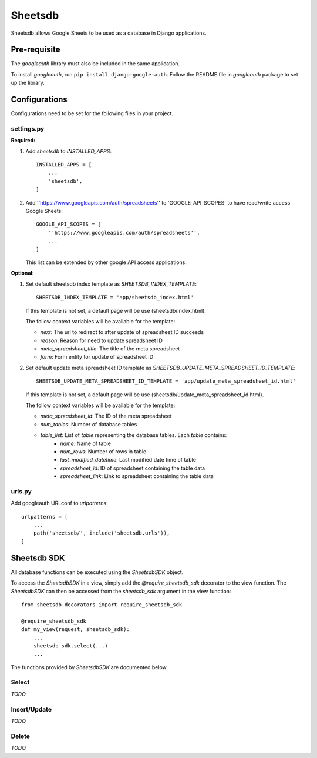 ========
Sheetsdb
========

Sheetsdb allows Google Sheets to be used as a database in Django applications.

Pre-requisite
-------------

The `googleauth` library must also be included in the same application.

To install `googleauth`, run ``pip install django-google-auth``.
Follow the README file in `googleauth` package to set up the library.

Configurations
--------------

Configurations need to be set for the following files in your project.

settings.py
^^^^^^^^^^^

**Required:**

1. Add `sheetsdb` to `INSTALLED_APPS`::

    INSTALLED_APPS = [
        ...
        'sheetsdb',
    ]

2. Add ''https://www.googleapis.com/auth/spreadsheets'' to 'GOOGLE_API_SCOPES' to have read/write access Google Sheets::
   
    GOOGLE_API_SCOPES = [
        ''https://www.googleapis.com/auth/spreadsheets'',
        ...
    ]
   
   This list can be extended by other google API access applications.

**Optional:**

1. Set default sheetsdb index template as `SHEETSDB_INDEX_TEMPLATE`::

    SHEETSDB_INDEX_TEMPLATE = 'app/sheetsdb_index.html'

   If this template is not set, a default page will be use (sheetsdb/index.html).

   The follow context variables will be available for the template:

   * `next`: The url to redirect to after update of spreadsheet ID succeeds
   * `reason`: Reason for need to update spreadsheet ID
   * `meta_spreadsheet_title`: The title of the meta spreadsheet
   * `form`: Form entity for update of spreadsheet ID

2. Set default update meta spreadsheet ID template as `SHEETSDB_UPDATE_META_SPREADSHEET_ID_TEMPLATE`::

    SHEETSDB_UPDATE_META_SPREADSHEET_ID_TEMPLATE = 'app/update_meta_spreadsheet_id.html'

   If this template is not set, a default page will be use (sheetsdb/update_meta_spreadsheet_id.html).

   The follow context variables will be available for the template:

   * `meta_spreadsheet_id`: The ID of the meta spreadsheet
   * `num_tables`: Number of database tables
   * `table_list`: List of `table` representing the database tables. Each `table` contains:
       * `name`: Name of table
       * `num_rows`: Number of rows in table
       * `last_modified_datetime`: Last modified date time of table
       * `spreadsheet_id`: ID of spreadsheet containing the table data
       * `spreadsheet_link`: Link to spreadsheet containing the table data


urls.py
^^^^^^^

Add googleauth URLconf to `urlpatterns`::

    urlpatterns = [
        ...
        path('sheetsdb/', include('sheetsdb.urls')),
    ]



Sheetsdb SDK
------------

All database functions can be executed using the `SheetsdbSDK` object.

To access the `SheetsdbSDK` in a view, simply add the `@require_sheetsdb_sdk` decorator to the view function.
The `SheetsdbSDK` can then be accessed from the `sheetsdb_sdk` argument in the view function::

    from sheetsdb.decorators import require_sheetsdb_sdk

    @require_sheetsdb_sdk
    def my_view(request, sheetsdb_sdk):
        ...
        sheetsdb_sdk.select(...)
        ...


The functions provided by `SheetsdbSDK` are documented below.



Select
^^^^^^

*TODO*

Insert/Update
^^^^^^^^^^^^^

*TODO*


Delete
^^^^^^

*TODO*